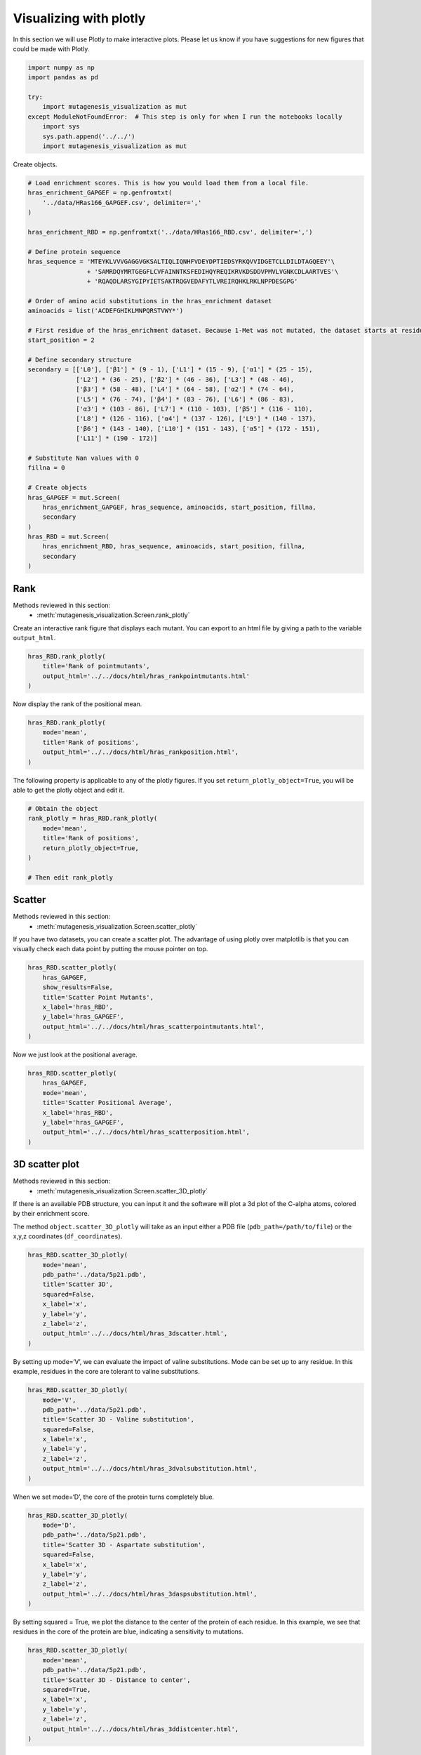 Visualizing with plotly
=======================

In this section we will use Plotly to make interactive plots. Please let
us know if you have suggestions for new figures that could be made with
Plotly.

.. code:: ipython3

    import numpy as np
    import pandas as pd
    
    try:
        import mutagenesis_visualization as mut
    except ModuleNotFoundError:  # This step is only for when I run the notebooks locally
        import sys
        sys.path.append('../../')
        import mutagenesis_visualization as mut

Create objects.

.. code:: ipython3

    # Load enrichment scores. This is how you would load them from a local file.
    hras_enrichment_GAPGEF = np.genfromtxt(
        '../data/HRas166_GAPGEF.csv', delimiter=','
    )
    
    hras_enrichment_RBD = np.genfromtxt('../data/HRas166_RBD.csv', delimiter=',')
    
    # Define protein sequence
    hras_sequence = 'MTEYKLVVVGAGGVGKSALTIQLIQNHFVDEYDPTIEDSYRKQVVIDGETCLLDILDTAGQEEY'\
                    + 'SAMRDQYMRTGEGFLCVFAINNTKSFEDIHQYREQIKRVKDSDDVPMVLVGNKCDLAARTVES'\
                    + 'RQAQDLARSYGIPYIETSAKTRQGVEDAFYTLVREIRQHKLRKLNPPDESGPG'
    
    # Order of amino acid substitutions in the hras_enrichment dataset
    aminoacids = list('ACDEFGHIKLMNPQRSTVWY*')
    
    # First residue of the hras_enrichment dataset. Because 1-Met was not mutated, the dataset starts at residue 2
    start_position = 2
    
    # Define secondary structure
    secondary = [['L0'], ['β1'] * (9 - 1), ['L1'] * (15 - 9), ['α1'] * (25 - 15),
                 ['L2'] * (36 - 25), ['β2'] * (46 - 36), ['L3'] * (48 - 46),
                 ['β3'] * (58 - 48), ['L4'] * (64 - 58), ['α2'] * (74 - 64),
                 ['L5'] * (76 - 74), ['β4'] * (83 - 76), ['L6'] * (86 - 83),
                 ['α3'] * (103 - 86), ['L7'] * (110 - 103), ['β5'] * (116 - 110),
                 ['L8'] * (126 - 116), ['α4'] * (137 - 126), ['L9'] * (140 - 137),
                 ['β6'] * (143 - 140), ['L10'] * (151 - 143), ['α5'] * (172 - 151),
                 ['L11'] * (190 - 172)]
    
    # Substitute Nan values with 0
    fillna = 0
    
    # Create objects
    hras_GAPGEF = mut.Screen(
        hras_enrichment_GAPGEF, hras_sequence, aminoacids, start_position, fillna,
        secondary
    )
    hras_RBD = mut.Screen(
        hras_enrichment_RBD, hras_sequence, aminoacids, start_position, fillna,
        secondary
    )

Rank
----

Methods reviewed in this section:
    - :meth:`mutagenesis_visualization.Screen.rank_plotly`


Create an interactive rank figure that displays each mutant. You can
export to an html file by giving a path to the variable ``output_html``.

.. code:: ipython3

    hras_RBD.rank_plotly(
        title='Rank of pointmutants',
        output_html='../../docs/html/hras_rankpointmutants.html'
    )

.. raw:: html
    :file: html/hras_rankpointmutants.html

Now display the rank of the positional mean.

.. code:: ipython3

    hras_RBD.rank_plotly(
        mode='mean',
        title='Rank of positions',
        output_html='../../docs/html/hras_rankposition.html',
    )

.. raw:: html
    :file: html/hras_rankposition.html

The following property is applicable to any of the plotly figures. If
you set ``return_plotly_object=True``, you will be able to get the
plotly object and edit it.

.. code:: ipython3

    # Obtain the object
    rank_plotly = hras_RBD.rank_plotly(
        mode='mean', 
        title='Rank of positions', 
        return_plotly_object=True,
    )
    
    # Then edit rank_plotly

Scatter
-------

Methods reviewed in this section:
    - :meth:`mutagenesis_visualization.Screen.scatter_plotly`


If you have two datasets, you can create a scatter plot. The advantage
of using plotly over matplotlib is that you can visually check each data
point by putting the mouse pointer on top.

.. code:: ipython3

    hras_RBD.scatter_plotly(
        hras_GAPGEF,
        show_results=False,
        title='Scatter Point Mutants',
        x_label='hras_RBD',
        y_label='hras_GAPGEF',
        output_html='../../docs/html/hras_scatterpointmutants.html',
    )

.. raw:: html
    :file: html/hras_scatterpointmutants.html

Now we just look at the positional average.

.. code:: ipython3

    hras_RBD.scatter_plotly(
        hras_GAPGEF,
        mode='mean',
        title='Scatter Positional Average',
        x_label='hras_RBD',
        y_label='hras_GAPGEF',
        output_html='../../docs/html/hras_scatterposition.html',
    )

.. raw:: html
    :file: html/hras_scatterposition.html

3D scatter plot
---------------

Methods reviewed in this section:
    - :meth:`mutagenesis_visualization.Screen.scatter_3D_plotly`


If there is an available PDB structure, you can input it and the
software will plot a 3d plot of the C-alpha atoms, colored by their
enrichment score.

The method ``object.scatter_3D_plotly`` will take as an input either a
PDB file (``pdb_path=/path/to/file``) or the x,y,z coordinates
(``df_coordinates``).

.. code:: ipython3

    hras_RBD.scatter_3D_plotly(
        mode='mean',
        pdb_path='../data/5p21.pdb',
        title='Scatter 3D',
        squared=False,
        x_label='x',
        y_label='y',
        z_label='z',
        output_html='../../docs/html/hras_3dscatter.html',
    )

.. raw:: html
    :file: html/hras_3dscatter.html

By setting up mode=‘V’, we can evaluate the impact of valine
substitutions. Mode can be set up to any residue. In this example,
residues in the core are tolerant to valine substitutions.

.. code:: ipython3

    hras_RBD.scatter_3D_plotly(
        mode='V',
        pdb_path='../data/5p21.pdb',
        title='Scatter 3D - Valine substitution',
        squared=False,
        x_label='x',
        y_label='y',
        z_label='z',
        output_html='../../docs/html/hras_3dvalsubstitution.html',
    )

.. raw:: html
    :file: html/hras_3dvalsubstitution.html

When we set mode=‘D’, the core of the protein turns completely blue.

.. code:: ipython3

    hras_RBD.scatter_3D_plotly(
        mode='D',
        pdb_path='../data/5p21.pdb',
        title='Scatter 3D - Aspartate substitution',
        squared=False,
        x_label='x',
        y_label='y',
        z_label='z',
        output_html='../../docs/html/hras_3daspsubstitution.html',
    )

.. raw:: html
    :file: html/hras_3daspsubstitution.html

By setting squared = True, we plot the distance to the center of the
protein of each residue. In this example, we see that residues in the
core of the protein are blue, indicating a sensitivity to mutations.

.. code:: ipython3

    hras_RBD.scatter_3D_plotly(
        mode='mean',
        pdb_path='../data/5p21.pdb',
        title='Scatter 3D - Distance to center',
        squared=True,
        x_label='x',
        y_label='y',
        z_label='z',
        output_html='../../docs/html/hras_3ddistcenter.html',
    )

.. raw:: html
    :file: html/hras_3ddistcenter.html

PDB properties
--------------

From the PDB, properties such as B-factor or SASA can be extracted.
Using plotly we allow the user to have a 3-D scatter plot colored by the
enrichment scores. You can additionally include other properties to
include such as the conservation scores using the parameter ``custom``.

.. code:: ipython3

    # Calculate conservation score from MSA
    path = '../data/Ras_family_trimmed.fasta'
    
    # Calculate shannon scores
    df_shannon, df_freq = mut.msa_enrichment(
        hras_RBD, path, start_position=1, threshold=0.1
    )
    
    # Plot 3-D SASA, log B-factor and Shannon Entropy
    hras_RBD.scatter_3D_pdbprop_plotly(
        plot=['SASA', 'log B-factor', 'Shannon'],
        custom=df_shannon['Shannon'],
        pdb_path='../data/5p21.pdb',
        title='Scatter 3D - PDB properties',
        output_html='../../docs/html/hras_3d_pdbprop.html',
    )

.. raw:: html
    :file: html/hras_3d_pdbprop.html
